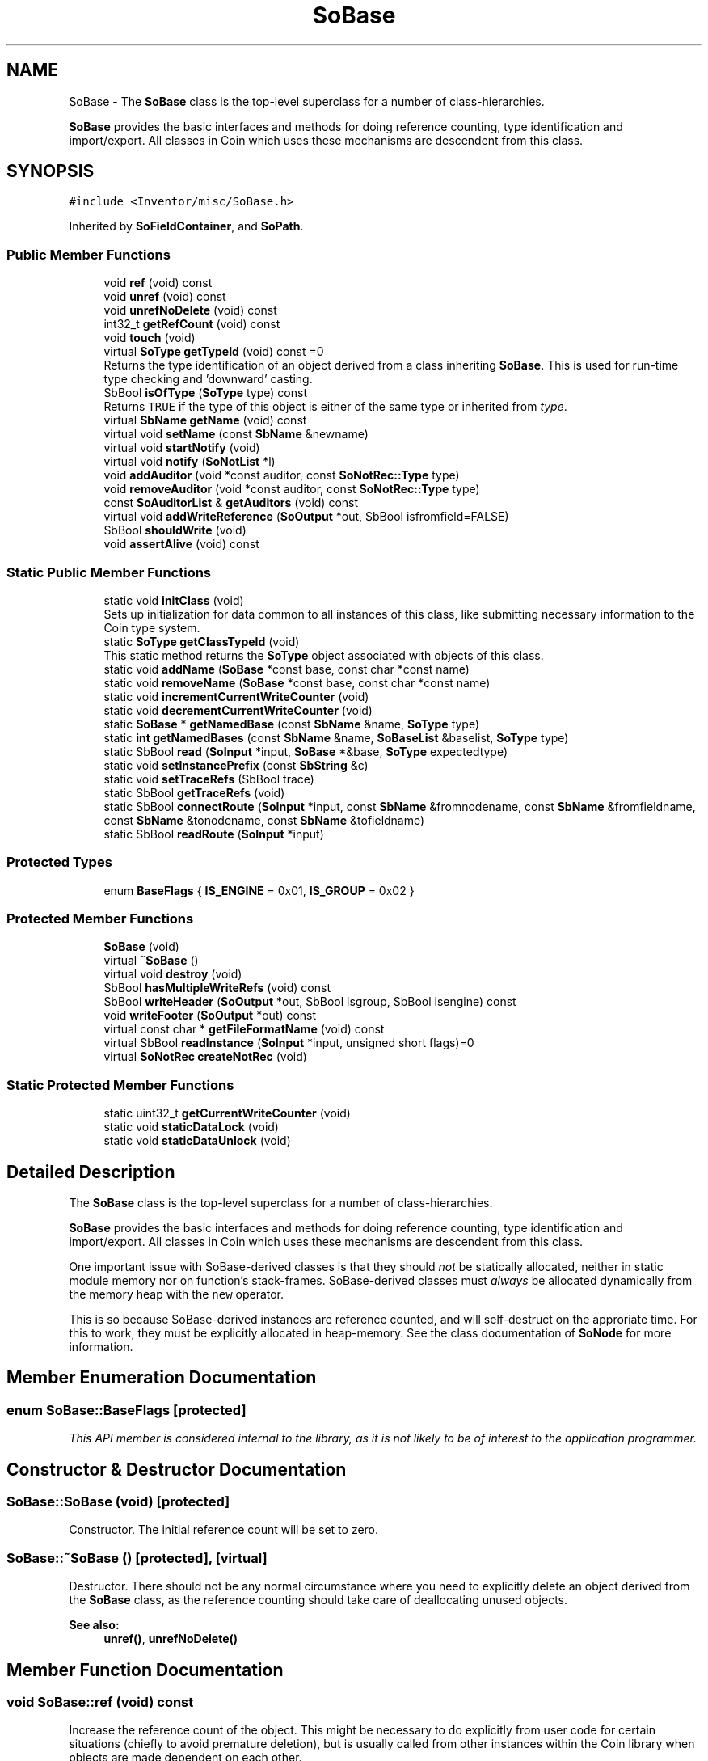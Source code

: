 .TH "SoBase" 3 "Sun May 28 2017" "Version 4.0.0a" "Coin" \" -*- nroff -*-
.ad l
.nh
.SH NAME
SoBase \- The \fBSoBase\fP class is the top-level superclass for a number of class-hierarchies\&.
.PP
\fBSoBase\fP provides the basic interfaces and methods for doing reference counting, type identification and import/export\&. All classes in Coin which uses these mechanisms are descendent from this class\&.  

.SH SYNOPSIS
.br
.PP
.PP
\fC#include <Inventor/misc/SoBase\&.h>\fP
.PP
Inherited by \fBSoFieldContainer\fP, and \fBSoPath\fP\&.
.SS "Public Member Functions"

.in +1c
.ti -1c
.RI "void \fBref\fP (void) const"
.br
.ti -1c
.RI "void \fBunref\fP (void) const"
.br
.ti -1c
.RI "void \fBunrefNoDelete\fP (void) const"
.br
.ti -1c
.RI "int32_t \fBgetRefCount\fP (void) const"
.br
.ti -1c
.RI "void \fBtouch\fP (void)"
.br
.ti -1c
.RI "virtual \fBSoType\fP \fBgetTypeId\fP (void) const =0"
.br
.RI "Returns the type identification of an object derived from a class inheriting \fBSoBase\fP\&. This is used for run-time type checking and 'downward' casting\&. "
.ti -1c
.RI "SbBool \fBisOfType\fP (\fBSoType\fP type) const"
.br
.RI "Returns \fCTRUE\fP if the type of this object is either of the same type or inherited from \fItype\fP\&. "
.ti -1c
.RI "virtual \fBSbName\fP \fBgetName\fP (void) const"
.br
.ti -1c
.RI "virtual void \fBsetName\fP (const \fBSbName\fP &newname)"
.br
.ti -1c
.RI "virtual void \fBstartNotify\fP (void)"
.br
.ti -1c
.RI "virtual void \fBnotify\fP (\fBSoNotList\fP *l)"
.br
.ti -1c
.RI "void \fBaddAuditor\fP (void *const auditor, const \fBSoNotRec::Type\fP type)"
.br
.ti -1c
.RI "void \fBremoveAuditor\fP (void *const auditor, const \fBSoNotRec::Type\fP type)"
.br
.ti -1c
.RI "const \fBSoAuditorList\fP & \fBgetAuditors\fP (void) const"
.br
.ti -1c
.RI "virtual void \fBaddWriteReference\fP (\fBSoOutput\fP *out, SbBool isfromfield=FALSE)"
.br
.ti -1c
.RI "SbBool \fBshouldWrite\fP (void)"
.br
.ti -1c
.RI "void \fBassertAlive\fP (void) const"
.br
.in -1c
.SS "Static Public Member Functions"

.in +1c
.ti -1c
.RI "static void \fBinitClass\fP (void)"
.br
.RI "Sets up initialization for data common to all instances of this class, like submitting necessary information to the Coin type system\&. "
.ti -1c
.RI "static \fBSoType\fP \fBgetClassTypeId\fP (void)"
.br
.RI "This static method returns the \fBSoType\fP object associated with objects of this class\&. "
.ti -1c
.RI "static void \fBaddName\fP (\fBSoBase\fP *const base, const char *const name)"
.br
.ti -1c
.RI "static void \fBremoveName\fP (\fBSoBase\fP *const base, const char *const name)"
.br
.ti -1c
.RI "static void \fBincrementCurrentWriteCounter\fP (void)"
.br
.ti -1c
.RI "static void \fBdecrementCurrentWriteCounter\fP (void)"
.br
.ti -1c
.RI "static \fBSoBase\fP * \fBgetNamedBase\fP (const \fBSbName\fP &name, \fBSoType\fP type)"
.br
.ti -1c
.RI "static \fBint\fP \fBgetNamedBases\fP (const \fBSbName\fP &name, \fBSoBaseList\fP &baselist, \fBSoType\fP type)"
.br
.ti -1c
.RI "static SbBool \fBread\fP (\fBSoInput\fP *input, \fBSoBase\fP *&base, \fBSoType\fP expectedtype)"
.br
.ti -1c
.RI "static void \fBsetInstancePrefix\fP (const \fBSbString\fP &c)"
.br
.ti -1c
.RI "static void \fBsetTraceRefs\fP (SbBool trace)"
.br
.ti -1c
.RI "static SbBool \fBgetTraceRefs\fP (void)"
.br
.ti -1c
.RI "static SbBool \fBconnectRoute\fP (\fBSoInput\fP *input, const \fBSbName\fP &fromnodename, const \fBSbName\fP &fromfieldname, const \fBSbName\fP &tonodename, const \fBSbName\fP &tofieldname)"
.br
.ti -1c
.RI "static SbBool \fBreadRoute\fP (\fBSoInput\fP *input)"
.br
.in -1c
.SS "Protected Types"

.in +1c
.ti -1c
.RI "enum \fBBaseFlags\fP { \fBIS_ENGINE\fP = 0x01, \fBIS_GROUP\fP = 0x02 }"
.br
.in -1c
.SS "Protected Member Functions"

.in +1c
.ti -1c
.RI "\fBSoBase\fP (void)"
.br
.ti -1c
.RI "virtual \fB~SoBase\fP ()"
.br
.ti -1c
.RI "virtual void \fBdestroy\fP (void)"
.br
.ti -1c
.RI "SbBool \fBhasMultipleWriteRefs\fP (void) const"
.br
.ti -1c
.RI "SbBool \fBwriteHeader\fP (\fBSoOutput\fP *out, SbBool isgroup, SbBool isengine) const"
.br
.ti -1c
.RI "void \fBwriteFooter\fP (\fBSoOutput\fP *out) const"
.br
.ti -1c
.RI "virtual const char * \fBgetFileFormatName\fP (void) const"
.br
.ti -1c
.RI "virtual SbBool \fBreadInstance\fP (\fBSoInput\fP *input, unsigned short flags)=0"
.br
.ti -1c
.RI "virtual \fBSoNotRec\fP \fBcreateNotRec\fP (void)"
.br
.in -1c
.SS "Static Protected Member Functions"

.in +1c
.ti -1c
.RI "static uint32_t \fBgetCurrentWriteCounter\fP (void)"
.br
.ti -1c
.RI "static void \fBstaticDataLock\fP (void)"
.br
.ti -1c
.RI "static void \fBstaticDataUnlock\fP (void)"
.br
.in -1c
.SH "Detailed Description"
.PP 
The \fBSoBase\fP class is the top-level superclass for a number of class-hierarchies\&.
.PP
\fBSoBase\fP provides the basic interfaces and methods for doing reference counting, type identification and import/export\&. All classes in Coin which uses these mechanisms are descendent from this class\&. 

One important issue with SoBase-derived classes is that they should \fInot\fP be statically allocated, neither in static module memory nor on function's stack-frames\&. SoBase-derived classes must \fIalways\fP be allocated dynamically from the memory heap with the \fCnew\fP operator\&.
.PP
This is so because SoBase-derived instances are reference counted, and will self-destruct on the approriate time\&. For this to work, they must be explicitly allocated in heap-memory\&. See the class documentation of \fBSoNode\fP for more information\&. 
.SH "Member Enumeration Documentation"
.PP 
.SS "enum \fBSoBase::BaseFlags\fP\fC [protected]\fP"
\fIThis API member is considered internal to the library, as it is not likely to be of interest to the application programmer\&.\fP 
.SH "Constructor & Destructor Documentation"
.PP 
.SS "SoBase::SoBase (void)\fC [protected]\fP"
Constructor\&. The initial reference count will be set to zero\&. 
.SS "SoBase::~SoBase ()\fC [protected]\fP, \fC [virtual]\fP"
Destructor\&. There should not be any normal circumstance where you need to explicitly delete an object derived from the \fBSoBase\fP class, as the reference counting should take care of deallocating unused objects\&.
.PP
\fBSee also:\fP
.RS 4
\fBunref()\fP, \fBunrefNoDelete()\fP 
.RE
.PP

.SH "Member Function Documentation"
.PP 
.SS "void SoBase::ref (void) const"
Increase the reference count of the object\&. This might be necessary to do explicitly from user code for certain situations (chiefly to avoid premature deletion), but is usually called from other instances within the Coin library when objects are made dependent on each other\&.
.PP
See the class documentation of \fBSoNode\fP for more extensive information about reference counting\&.
.PP
\fBSee also:\fP
.RS 4
\fBunref()\fP, \fBunrefNoDelete()\fP 
.RE
.PP

.SS "void SoBase::unref (void) const"
Decrease the reference count of an object\&. If the reference count reaches zero, the object will delete itself\&. Be careful when explicitly calling this method, beware that you usually need to match user level calls to \fBref()\fP with calls to either \fBunref()\fP or \fBunrefNoDelete()\fP to avoid memory leaks\&.
.PP
\fBSee also:\fP
.RS 4
\fBref()\fP, \fBunrefNoDelete()\fP 
.RE
.PP

.SS "void SoBase::unrefNoDelete (void) const"
Decrease reference count, but do \fInot\fP delete ourself if the count reaches zero\&.
.PP
\fBSee also:\fP
.RS 4
\fBunref()\fP 
.RE
.PP

.SS "int32_t SoBase::getRefCount (void) const"
Returns number of objects referring to this object\&. 
.SS "void SoBase::touch (void)"
Force an update, in the sense that all objects connected to this object as an auditor will have to re-check the values of their inter-dependent data\&.
.PP
This is often used as an effective way of manually triggering a redraw by application programmers\&. 
.SS "\fBSoType\fP SoBase::getTypeId (void) const\fC [pure virtual]\fP"

.PP
Returns the type identification of an object derived from a class inheriting \fBSoBase\fP\&. This is used for run-time type checking and 'downward' casting\&. Usage example:
.PP
.PP
.nf
void foo(SoNode * node)
{
  if (node->getTypeId() == SoFile::getClassTypeId()) {
    SoFile * filenode = (SoFile *)node;  // safe downward cast, knows the type
  }
}
.fi
.PP
.PP
For application programmers wanting to extend the library with new nodes, engines, nodekits, draggers or others: this method needs to be overridden in \fIall\fP subclasses\&. This is typically done as part of setting up the full type system for extension classes, which is usually accomplished by using the pre-defined macros available through for instance \fBInventor/nodes/SoSubNode\&.h\fP (SO_NODE_INIT_CLASS and SO_NODE_CONSTRUCTOR for node classes), \fBInventor/engines/SoSubEngine\&.h\fP (for engine classes) and so on\&.
.PP
For more information on writing Coin extensions, see the class documentation of the toplevel superclasses for the various class groups\&. 
.PP
Implemented in \fBSoShaderStateMatrixParameter\fP, \fBSoShaderParameterMatrixArray\fP, \fBSoShaderParameterMatrix\fP, \fBSoShaderParameterArray4i\fP, \fBSoShaderParameterArray4f\fP, \fBSoShaderParameterArray3i\fP, \fBSoShaderParameterArray3f\fP, \fBSoShaderParameterArray2i\fP, \fBSoShaderParameterArray2f\fP, \fBSoShaderParameterArray1i\fP, \fBSoShaderParameterArray1f\fP, \fBSoShaderParameter4i\fP, \fBSoShaderParameter4f\fP, \fBSoShaderParameter3i\fP, \fBSoShaderParameter3f\fP, \fBSoShaderParameter2i\fP, \fBSoShaderParameter2f\fP, \fBSoShaderParameter1i\fP, \fBSoShaderParameter1f\fP, \fBSoUniformShaderParameter\fP, \fBSoExtSelection\fP, \fBSoShaderParameter\fP, \fBSoBaseKit\fP, \fBSoDragger\fP, \fBSoCamera\fP, \fBSoPath\fP, \fBSoWWWInline\fP, \fBSoProto\fP, \fBSoVRMLInline\fP, \fBSoVertexAttribute\fP, \fBSoEventCallback\fP, \fBSoShape\fP, \fBSoVRMLScript\fP, \fBSoVRMLSwitch\fP, \fBSoTrackballDragger\fP, \fBSoNodeVisualize\fP, \fBSoDirectionalLightManip\fP, \fBSoInteractionKit\fP, \fBSoVertexShape\fP, \fBSoSelection\fP, \fBSoVRMLElevationGrid\fP, \fBSoVRMLFontStyle\fP, \fBSoSpotLightManip\fP, \fBSoShaderProgram\fP, \fBSoTexture2\fP, \fBSoShaderObject\fP, \fBSoWWWAnchor\fP, \fBSoSTLFileKit\fP, \fBSoScrollingGraphKit\fP, \fBSoProfilerTopEngine\fP, \fBSoComposeMatrix\fP, \fBSoProtoInstance\fP, \fBSoTransformManip\fP, \fBSoClipPlaneManip\fP, \fBSoPointLightManip\fP, \fBSoTextureCubeMap\fP, \fBSoTexture3\fP, \fBSoComposeRotation\fP, \fBSoComposeRotationFromTo\fP, \fBSoComposeVec2f\fP, \fBSoComposeVec4f\fP, \fBSoComposeVec3f\fP, \fBSoVRMLAudioClip\fP, \fBSoVRMLImageTexture\fP, \fBSoVRMLVertexShape\fP, \fBSoTransformerDragger\fP, \fBSoSpotLightDragger\fP, \fBSoRotateSphericalDragger\fP, \fBSoText3\fP, \fBSoSceneTexture2\fP, \fBSoSceneTextureCubeMap\fP, \fBSoImage\fP, \fBSoProfilerStats\fP, \fBSoDecomposeVec4f\fP, \fBSoDecomposeVec3f\fP, \fBSoDecomposeMatrix\fP, \fBSoDecomposeVec2f\fP, \fBSoVRMLMovieTexture\fP, \fBSoVRMLAnchor\fP, \fBSoVRMLIndexedFaceSet\fP, \fBSoVRMLViewpoint\fP, \fBSoScale2UniformDragger\fP, \fBSoTabPlaneDragger\fP, \fBSoTranslate1Dragger\fP, \fBSoTranslate2Dragger\fP, \fBSoHandleBoxDragger\fP, \fBSoRotor\fP, \fBSoGeoSeparator\fP, \fBSoGeoCoordinate\fP, \fBSoVertexProperty\fP, \fBSoShuttle\fP, \fBSoPendulum\fP, \fBSoSwitch\fP, \fBSoBumpMap\fP, \fBSoDecomposeRotation\fP, \fBSoVRMLDragSensor\fP, \fBSoVRMLSound\fP, \fBSoScale2Dragger\fP, \fBSoRotateCylindricalDragger\fP, \fBSoScale1Dragger\fP, \fBSoScaleUniformDragger\fP, \fBSoDirectionalLightDragger\fP, \fBSoJackDragger\fP, \fBSoRotateDiscDragger\fP, \fBSoCenterballDragger\fP, \fBSoTransformBoxDragger\fP, \fBSoNodeKitListPart\fP, \fBSoIndexedLineSet\fP, \fBSoIndexedFaceSet\fP, \fBSoFontStyle\fP, \fBSoIndexedTriangleStripSet\fP, \fBSoGeoLocation\fP, \fBSoCacheHint\fP, \fBSoForeignFileKit\fP, \fBSoShadowGroup\fP, \fBSoCalculator\fP, \fBSoComputeBoundingBox\fP, \fBSoVRMLBillboard\fP, \fBSoVRMLIndexedLineSet\fP, \fBSoVRMLNavigationInfo\fP, \fBSoVRMLTimeSensor\fP, \fBSoVRMLFog\fP, \fBSoVRMLBackground\fP, \fBSoVRMLText\fP, \fBSoPointLightDragger\fP, \fBSoDragPointDragger\fP, \fBSoTabBoxDragger\fP, \fBSoIndexedNurbsSurface\fP, \fBSoTextureCoordinatePlane\fP, \fBSoAsciiText\fP, \fBSoTexture3Transform\fP, \fBSoIndexedNurbsCurve\fP, \fBSoMaterial\fP, \fBSoSeparator\fP, \fBSoLocateHighlight\fP, \fBSoRotationXYZ\fP, \fBSoProfile\fP, \fBSoProfilerTopKit\fP, \fBSoProfilerVisualizeKit\fP, \fBSoGate\fP, \fBSoTimeCounter\fP, \fBSoElapsedTime\fP, \fBSoOneShot\fP, \fBSoVRMLGroup\fP, \fBSoVRMLPositionInterpolator\fP, \fBSoVRMLLOD\fP, \fBSoVRMLExtrusion\fP, \fBSoVRMLCollision\fP, \fBSoIndexedPointSet\fP, \fBSoSurroundScale\fP, \fBSoBlinker\fP, \fBSoListener\fP, \fBSoTextureCombine\fP, \fBSoEnvironment\fP, \fBSoGeoOrigin\fP, \fBSoTextureCoordinateReflectionMap\fP, \fBSoDrawStyle\fP, \fBSoNurbsCurve\fP, \fBSoTransform\fP, \fBSoFile\fP, \fBSoLOD\fP, \fBSoNurbsSurface\fP, \fBSoSelectOne\fP, \fBSoVRMLParent\fP, \fBSoVRMLOrientationInterpolator\fP, \fBSoVRMLSphereSensor\fP, \fBSoVRMLTextureTransform\fP, \fBSoVRMLProximitySensor\fP, \fBSoVRMLColorInterpolator\fP, \fBSoVRMLMaterial\fP, \fBSoNormal\fP, \fBSoShapeHints\fP, \fBSoBumpMapTransform\fP, \fBSoArray\fP, \fBSoText2\fP, \fBSoFaceSet\fP, \fBSoTexture2Transform\fP, \fBSoTextureCoordinateNormalMap\fP, \fBSoPolygonOffset\fP, \fBSoIndexedShape\fP, \fBSoDepthBuffer\fP, \fBSoLevelOfDetail\fP, \fBSoIndexedMarkerSet\fP, \fBSoCube\fP, \fBSoAntiSquish\fP, \fBSoShadowSpotLight\fP, \fBSoShadowDirectionalLight\fP, \fBSoBoolOperation\fP, \fBSoCounter\fP, \fBSoVRMLLight\fP, \fBSoVRMLVisibilitySensor\fP, \fBSoVRMLNormal\fP, \fBSoVRMLCoordinate\fP, \fBSoVRMLColor\fP, \fBSoVRMLCoordinateInterpolator\fP, \fBSoVRMLTouchSensor\fP, \fBSoVRMLInterpolator\fP, \fBSoVRMLVertexPoint\fP, \fBSoVRMLShape\fP, \fBSoVRMLPixelTexture\fP, \fBSoVRMLNormalInterpolator\fP, \fBSoVRMLAppearance\fP, \fBSoVRMLTextureCoordinate\fP, \fBSoTextureCoordinate3\fP, \fBSoSpotLight\fP, \fBSoComplexity\fP, \fBSoCylinder\fP, \fBSoCoordinate3\fP, \fBSoBaseColor\fP, \fBSoNurbsProfile\fP, \fBSoCoordinate4\fP, \fBSoLight\fP, \fBSoCone\fP, \fBSoNonIndexedShape\fP, \fBSoGeometryShader\fP, \fBSoPackedColor\fP, \fBSoHeightMapToNormalMap\fP, \fBSoTransformVec3f\fP, \fBSoTriggerAny\fP, \fBSoOnOff\fP, \fBSoConcatenate\fP, \fBSoVRMLPlaneSensor\fP, \fBSoVRMLCylinder\fP, \fBSoVRMLPointLight\fP, \fBSoVRMLTransform\fP, \fBSoVRMLGeometry\fP, \fBSoVRMLCone\fP, \fBSoVRMLSpotLight\fP, \fBSoVRMLScalarInterpolator\fP, \fBSoVRMLCylinderSensor\fP, \fBSoVRMLWorldInfo\fP, \fBSoVRMLVertexLine\fP, \fBSoHandleBoxManip\fP, \fBSoTrackballManip\fP, \fBSoTransformerManip\fP, \fBSoTransformBoxManip\fP, \fBSoTabBoxManip\fP, \fBSoCenterballManip\fP, \fBSoJackManip\fP, \fBSoSeparatorKit\fP, \fBSoClipPlane\fP, \fBSoRotation\fP, \fBSoUnits\fP, \fBSoTextureCoordinateObject\fP, \fBSoFrustumCamera\fP, \fBSoTranslation\fP, \fBSoNormalBinding\fP, \fBSoTextureCoordinateEnvironment\fP, \fBSoPickStyle\fP, \fBSoCallback\fP, \fBSoLightModel\fP, \fBSoTextureUnit\fP, \fBSoPathSwitch\fP, \fBSoGroup\fP, \fBSoPointSet\fP, \fBSoMarkerSet\fP, \fBSoVertexAttributeBinding\fP, \fBSoLineSet\fP, \fBSoTextureCoordinateBinding\fP, \fBSoTransparencyType\fP, \fBSoTextureCoordinate2\fP, \fBSoMatrixTransform\fP, \fBSoMaterialBinding\fP, \fBSoTriangleStripSet\fP, \fBSoSphere\fP, \fBSoDirectionalLight\fP, \fBSoPointLight\fP, \fBSoFont\fP, \fBSoResetTransform\fP, \fBSoTextureScalePolicy\fP, \fBSoQuadMesh\fP, \fBSoAlphaTest\fP, \fBSoScale\fP, \fBSoMultipleCopy\fP, \fBSoShadowStyle\fP, \fBSoShadowCulling\fP, \fBSoFieldConverter\fP, \fBSoInterpolate\fP, \fBSoTexture2Convert\fP, \fBSoVRMLBox\fP, \fBSoVRMLIndexedLine\fP, \fBSoVRMLSphere\fP, \fBSoVRMLPointSet\fP, \fBSoVRMLIndexedShape\fP, \fBSoVRMLTexture\fP, \fBSoVRMLDirectionalLight\fP, \fBSoAppearanceKit\fP, \fBSoSceneKit\fP, \fBSoLightKit\fP, \fBSoCameraKit\fP, \fBSoLinearProfile\fP, \fBSoTextureMatrixTransform\fP, \fBSoBumpMapCoordinate\fP, \fBSoProfileCoordinate3\fP, \fBSoColorIndex\fP, \fBSoTextureCoordinateDefault\fP, \fBSoFragmentShader\fP, \fBSoTransformSeparator\fP, \fBSoLabel\fP, \fBSoAnnotation\fP, \fBSoOrthographicCamera\fP, \fBSoProfileCoordinate2\fP, \fBSoReversePerspectiveCamera\fP, \fBSoPerspectiveCamera\fP, \fBSoInfo\fP, \fBSoVRMLSensor\fP, \fBSoShapeKit\fP, \fBSoWrapperKit\fP, \fBSoTextureCoordinateSphere\fP, \fBSoTextureCoordinateCylinder\fP, \fBSoTransformation\fP, \fBSoTextureCoordinateCube\fP, \fBSoTextureCoordinateFunction\fP, \fBSoInterpolateVec4f\fP, \fBSoInterpolateVec3f\fP, \fBSoInterpolateFloat\fP, \fBSoInterpolateRotation\fP, \fBSoInterpolateVec2f\fP, \fBSoVertexShader\fP, \fBSoTexture\fP, and \fBSoProfilerOverlayKit\fP\&.
.SS "SbBool SoBase::isOfType (\fBSoType\fP type) const"

.PP
Returns \fCTRUE\fP if the type of this object is either of the same type or inherited from \fItype\fP\&. This is used for run-time type checking and 'downward' casting\&.
.PP
Usage example:
.PP
.PP
.nf
void foo(SoNode * node)
{
  if (node->isOfType(SoGroup::getClassTypeId())) {
    SoGroup * group = (SoGroup *)node;  // safe downward cast, knows the type
  }
}
.fi
.PP
 
.SS "\fBSbName\fP SoBase::getName (void) const\fC [virtual]\fP"
Returns name of object\&. If no name has been given to this object, the returned \fBSbName\fP will contain the empty string\&. 
.SS "void SoBase::setName (const \fBSbName\fP & newname)\fC [virtual]\fP"
Set the name of this object\&.
.PP
Some characters are invalid to use as parts of names for \fBSoBase\fP derived objects, as object names needs to be consistent with the syntax of Inventor and VRML files upon file export / import operations (so one must for instance avoid using special token characters)\&.
.PP
Invalid characters will be automatically replaced by underscore characters\&. If the name \fIstarts\fP with an invalid character, the new name will be \fIpreceded\fP by an underscore character\&.
.PP
For the exact definitions of what constitutes legal and illegal characters for \fBSoBase\fP names, see the \fBSbName\fP functions listed below\&.
.PP
\fBSee also:\fP
.RS 4
\fBgetName()\fP, \fBSbName::isBaseNameStartChar()\fP, \fBSbName::isBaseNameChar()\fP 
.RE
.PP

.SS "void SoBase::addName (\fBSoBase\fP *const b, const char *const name)\fC [static]\fP"
Adds a name<->object mapping to the global dictionary\&. 
.SS "void SoBase::removeName (\fBSoBase\fP *const base, const char *const name)\fC [static]\fP"
Removes a name<->object mapping from the global dictionary\&. 
.SS "void SoBase::startNotify (void)\fC [virtual]\fP"
This is the method which starts the notification sequence after changes\&.
.PP
At the end of a notification sequence, all 'immediate' sensors (i\&.e\&. sensors set up with a zero priority) are triggered\&. 
.PP
Reimplemented in \fBSoNode\fP\&.
.SS "void SoBase::notify (\fBSoNotList\fP * l)\fC [virtual]\fP"
Notifies all auditors for this instance when changes are made\&. 
.PP
Reimplemented in \fBSoNode\fP, \fBSoSceneTexture2\fP, \fBSoVRMLSwitch\fP, \fBSoVRMLLOD\fP, \fBSoProfilerStats\fP, \fBSoSceneTextureCubeMap\fP, \fBSoTextureCubeMap\fP, \fBSoText3\fP, \fBSoTexture2\fP, \fBSoImage\fP, \fBSoTexture3\fP, \fBSoVRMLGroup\fP, \fBSoVertexProperty\fP, \fBSoVRMLParent\fP, \fBSoVRMLTransform\fP, \fBSoVRMLVertexShape\fP, \fBSoShadowGroup\fP, \fBSoVRMLElevationGrid\fP, \fBSoAsciiText\fP, \fBSoVRMLShape\fP, \fBSoSeparator\fP, \fBSoVRMLScript\fP, \fBSoFieldContainer\fP, \fBSoBumpMap\fP, \fBSoVRMLProximitySensor\fP, \fBSoVRMLExtrusion\fP, \fBSoSwitch\fP, \fBSoVRMLBillboard\fP, \fBSoVRMLText\fP, \fBSoVertexAttribute\fP, \fBSoMaterial\fP, \fBSoShape\fP, \fBSoLOD\fP, \fBSoVRMLTouchSensor\fP, \fBSoLevelOfDetail\fP, \fBSoVRMLIndexedLine\fP, \fBSoVRMLPixelTexture\fP, \fBSoVRMLAppearance\fP, \fBSoEngine\fP, \fBSoVRMLIndexedLineSet\fP, \fBSoVertexShape\fP, \fBSoIndexedLineSet\fP, \fBSoBlinker\fP, \fBSoPackedColor\fP, \fBSoVRMLVertexPoint\fP, \fBSoVRMLTimeSensor\fP, \fBSoVRMLCollision\fP, \fBSoVRMLGeometry\fP, \fBSoVRMLVertexLine\fP, \fBSoNodeEngine\fP, \fBSoVRMLIndexedShape\fP, and \fBSoIndexedPointSet\fP\&.
.SS "void SoBase::addAuditor (void *const auditor, const \fBSoNotRec::Type\fP type)"
Add an auditor to notify whenever the object changes in any significant way\&.
.PP
\fBSee also:\fP
.RS 4
\fBremoveAuditor()\fP 
.RE
.PP

.SS "void SoBase::removeAuditor (void *const auditor, const \fBSoNotRec::Type\fP type)"
Remove an auditor from the list\&. \fIauditor\fP will then no longer be notified whenever any updates are made to this object\&.
.PP
\fBSee also:\fP
.RS 4
\fBaddAuditor()\fP 
.RE
.PP

.SS "const \fBSoAuditorList\fP & SoBase::getAuditors (void) const"
Returns list of objects auditing this object\&.
.PP
\fBSee also:\fP
.RS 4
\fBaddAuditor()\fP, \fBremoveAuditor()\fP 
.RE
.PP

.SS "void SoBase::addWriteReference (\fBSoOutput\fP * out, SbBool isfromfield = \fCFALSE\fP)\fC [virtual]\fP"
This method is used during the first write pass of a write action to count the number of references to this object in the scene graph\&. 
.PP
Reimplemented in \fBSoBaseKit\fP, \fBSoFieldContainer\fP, and \fBSoGroup\fP\&.
.SS "SbBool SoBase::shouldWrite (void)"
Returns \fCTRUE\fP if this object should be written out during a write action\&. Will return \fCFALSE\fP if no references to this object has been made in the scene graph\&.
.PP
Note that connections from the fields of fieldcontainer objects is not alone a valid reason for writing out the object -- there must also be at least one reference directly from another \fBSoBase\fP (like a parent/child relationship, for instance)\&.
.PP
This method will return a valid result only during the second pass of write actions\&. 
.SS "void SoBase::incrementCurrentWriteCounter (void)\fC [static]\fP"
\fIThis API member is considered internal to the library, as it is not likely to be of interest to the application programmer\&.\fP 
.SS "void SoBase::decrementCurrentWriteCounter (void)\fC [static]\fP"
\fIThis API member is considered internal to the library, as it is not likely to be of interest to the application programmer\&.\fP 
.SS "\fBSoBase\fP * SoBase::getNamedBase (const \fBSbName\fP & name, \fBSoType\fP type)\fC [static]\fP"
Returns the object of \fItype\fP, or derived from \fItype\fP, registered under \fIname\fP\&. If several has been registered under the same name with the same type, returns the \fIlast\fP one which was registered\&.
.PP
If no object of a valid type or subtype has been registered with the given name, returns \fCNULL\fP\&. 
.SS "\fBint\fP SoBase::getNamedBases (const \fBSbName\fP & name, \fBSoBaseList\fP & baselist, \fBSoType\fP type)\fC [static]\fP"
Returns the number of objects of type \fItype\fP, or derived from \fItype\fP, registered under \fIname\fP\&.
.PP
All matches will also be appended to \fIbaselist\fP\&. 
.SS "SbBool SoBase::read (\fBSoInput\fP * in, \fBSoBase\fP *& base, \fBSoType\fP expectedtype)\fC [static]\fP"
Read next \fBSoBase\fP derived instance from the \fIin\fP stream, check that it is derived from \fIexpectedtype\fP and place a pointer to the newly allocated instance in \fIbase\fP\&.
.PP
\fCFALSE\fP is returned on read errors, mismatch with the \fIexpectedtype\fP, or if there are attempts at referencing (through the \fCUSE\fP keyword) unknown instances\&.
.PP
If we return \fCTRUE\fP with \fIbase\fP equal to \fCNULL\fP, three things might have happened:
.PP
.IP "1." 4
End-of-file\&. Use \fBSoInput::eof()\fP after calling this method to detect end-of-file conditions\&.
.IP "2." 4
\fIin\fP didn't have a valid identifier name at the stream for us to read\&. This happens either in the case of errors, or when all child nodes of a group has been read\&. Check if the next character in the stream is a '}' to detect the latter case\&.
.IP "3." 4
A child was given as the \fCNULL\fP keyword\&. This can happen when reading the contents of \fBSoSFNode\fP fields (note that NULL is not allowed for \fBSoMFNode\fP)
.PP
.PP
If \fCTRUE\fP is returned and \fIbase\fP is not \fCNULL\fP upon return, the instance was allocated and initialized according to what was read from the \fIin\fP stream\&. 
.SS "void SoBase::setInstancePrefix (const \fBSbString\fP & c)\fC [static]\fP"
Referenced instances of \fBSoBase\fP are written as 'DEF NamePrefixNumber' when exported\&. 'Name' is the name of the base instance from \fBsetName()\fP, 'Prefix' is common for all objects and can be set by this method (default is '+'), and 'Number' is a unique id which is necessary if multiple objects have the same name\&.
.PP
If you want the prefix to be something else than '+', use this method\&. 
.SS "void SoBase::setTraceRefs (SbBool trace)\fC [static]\fP"
Set to \fCTRUE\fP to activate debugging of reference counting, which could aid in finding hard to track down problems with accesses to freed memory or memory leaks\&. Note: this will produce lots of debug information in any 'normal' running system, so use sensibly\&.
.PP
The reference tracing functionality will be disabled in 'release
versions' of the Coin library\&. 
.SS "SbBool SoBase::getTraceRefs (void)\fC [static]\fP"
Return the status of the reference tracing flag\&.
.PP
\fBSee also:\fP
.RS 4
\fBsetTraceRefs()\fP 
.RE
.PP

.SS "SbBool SoBase::connectRoute (\fBSoInput\fP * in, const \fBSbName\fP & fromnodename, const \fBSbName\fP & fromfieldname, const \fBSbName\fP & tonodename, const \fBSbName\fP & tofieldname)\fC [static]\fP"
Connect a route from the node named \fIfromnodename's\fP field \fIfromfieldname\fP to the node named \fItonodename's\fP field \fItofieldname\fP\&. This method will consider the fields types (event in, event out, etc) when connecting\&.
.PP
This function is an extension for Coin, and it is not available in the original SGI Open Inventor v2\&.1 API\&.
.PP
\fBSince:\fP
.RS 4
Coin 2\&.0 
.RE
.PP

.SS "void SoBase::assertAlive (void) const"
\fIThis API member is considered internal to the library, as it is not likely to be of interest to the application programmer\&.\fP
.PP
There are 4 bits allocated for each SoBase-object for a bitpattern that indicates the object is still 'alive'\&. The pattern is changed when the object is destructed\&. If this method is then called after destruction, an assert will hit\&.
.PP
This is used internally in Coin (in for instance \fBSoBase::ref()\fP) to try to detect when the instance has been prematurely destructed\&. This is a very common mistake to make by application programmers (letting the refcount dip to zero before it should, that is), so the extra piece of assistance through the accompanying assert() in this method to detect dangling references to the object, with subsequent memory corruption and mysterious crashes, should be a Good Thing\&.
.PP
This function is an extension for Coin, and it is not available in the original SGI Open Inventor v2\&.1 API\&.
.PP
\fBSince:\fP
.RS 4
Coin 2\&.0 
.RE
.PP

.SS "SbBool SoBase::readRoute (\fBSoInput\fP * in)\fC [static]\fP"
\fIThis API member is considered internal to the library, as it is not likely to be of interest to the application programmer\&.\fP
.PP
Reads a (VRML97) ROUTE\&. We decided to also add support for routes in Coin, as a generic feature, since we think it is nicer than setting up field connections inside the nodes\&. 
.SS "void SoBase::destroy (void)\fC [protected]\fP, \fC [virtual]\fP"
Cleans up all hanging references to and from this instance, and then commits suicide\&.
.PP
Called automatically when the reference count goes to zero\&. 
.PP
Reimplemented in \fBSoProto\fP\&.
.SS "SbBool SoBase::hasMultipleWriteRefs (void) const\fC [protected]\fP"
Returns \fCTRUE\fP if this object will be written more than once upon export\&. Note that the result from this method is only valid during the second pass of a write action (and partly during the COUNT_REFS pass)\&. 
.SS "SbBool SoBase::writeHeader (\fBSoOutput\fP * out, SbBool isgroup, SbBool isengine) const\fC [protected]\fP"
Write out the header of any \fBSoBase\fP derived object\&. The header consists of the \fCDEF\fP keyword and the object name (if the object has a name, otherwise these will be skipped), the class name and a left bracket\&.
.PP
Alternatively, the object representation may be made up of just the \fCUSE\fP keyword plus the object name, if this is the second or subsequent reference written to the file\&.
.PP
If the object has been completed just by writing the header (which will be the case if we're writing multiple references of an object), we return \fCTRUE\fP, otherwise \fCFALSE\fP\&.
.PP
If we return \fCFALSE\fP (i\&.e\&. there's more to write), we will increment the indentation level\&.
.PP
\fBSee also:\fP
.RS 4
\fBwriteFooter()\fP, \fBSoOutput::indent()\fP 
.RE
.PP

.SS "void SoBase::writeFooter (\fBSoOutput\fP * out) const\fC [protected]\fP"
This method will terminate the block representing an \fBSoBase\fP derived object\&. 
.SS "const char * SoBase::getFileFormatName (void) const\fC [protected]\fP, \fC [virtual]\fP"
Returns the class name this object should be written under\&. Default string returned is the name of the class from the type system\&.
.PP
User extensions nodes and engines override this method to return the name of the extension (instead of 'UnknownNode' or 'UnknownEngine')\&. 
.PP
Reimplemented in \fBSoProtoInstance\fP\&.
.SS "SbBool SoBase::readInstance (\fBSoInput\fP * in, unsigned short flags)\fC [protected]\fP, \fC [pure virtual]\fP"
This method is mainly intended for internal use during file import operations\&.
.PP
It reads a definition of an instance from the input stream \fIin\fP\&. The input stream state points to the start of a serialized / persistant representation of an instance of this class type\&.
.PP
\fCTRUE\fP or \fCFALSE\fP is returned, depending on if the instantiation and configuration of the new object of this class type went ok or not\&. The import process should be robust and handle corrupted input streams by returning \fCFALSE\fP\&.
.PP
\fIflags\fP is used internally during binary import when reading user extension nodes, group nodes or engines\&. 
.PP
Implemented in \fBSoNode\fP, \fBSoBaseKit\fP, \fBSoWWWInline\fP, \fBSoFieldContainer\fP, \fBSoVRMLSwitch\fP, \fBSoVRMLLOD\fP, \fBSoInteractionKit\fP, \fBSoTextureCubeMap\fP, \fBSoNodeKitListPart\fP, \fBSoSeparator\fP, \fBSoTexture2\fP, \fBSoImage\fP, \fBSoVRMLParent\fP, \fBSoTexture3\fP, \fBSoShaderObject\fP, \fBSoGroup\fP, \fBSoProto\fP, \fBSoFile\fP, \fBSoVRMLImageTexture\fP, \fBSoNormalBinding\fP, \fBSoEngine\fP, \fBSoProtoInstance\fP, \fBSoBumpMap\fP, \fBSoVertexAttribute\fP, \fBSoTextureCoordinateBinding\fP, \fBSoVRMLBackground\fP, \fBSoNodeEngine\fP, and \fBSoVRMLPixelTexture\fP\&.
.SS "uint32_t SoBase::getCurrentWriteCounter (void)\fC [static]\fP, \fC [protected]\fP"
\fIThis API member is considered internal to the library, as it is not likely to be of interest to the application programmer\&.\fP 

.SH "Author"
.PP 
Generated automatically by Doxygen for Coin from the source code\&.
